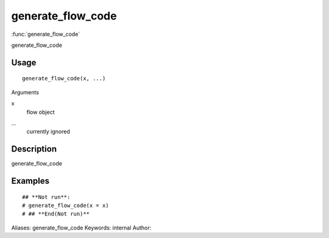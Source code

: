 .. Generated by rtd (read the docs package in R)
   please do not edit by hand.







generate_flow_code
===============

:func:`generate_flow_code`

generate_flow_code

Usage
""""""""""""""""""
::

 generate_flow_code(x, ...)

Arguments

x
    flow object
...
    currently ignored


Description
""""""""""""""""""

generate_flow_code


Examples
""""""""""""""""""
::

 ## **Not run**: 
 # generate_flow_code(x = x)
 # ## **End(Not run)**
 
Aliases:
generate_flow_code
Keywords:
internal
Author:


